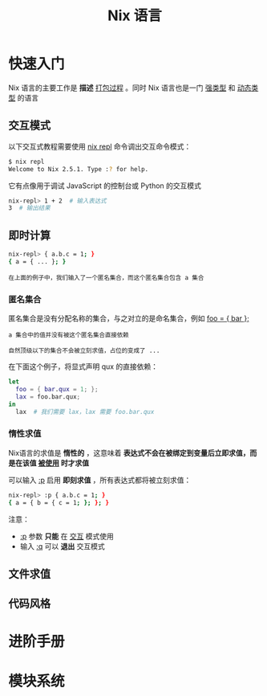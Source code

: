 #+TITLE: Nix 语言
#+HTML_HEAD: <link rel="stylesheet" type="text/css" href="css/main.css" />
#+OPTIONS: num:nil timestamp:nil ^:nil 
#+HTML_LINK_UP: concept.html
#+HTML_LINK_HOME: nixos.html
* 快速入门
Nix 语言的主要工作是 *描述* _打包过程_ 。同时 Nix 语言也是一门 _强类型_ 和 _动态类型_ 的语言

** 交互模式
以下交互式教程需要使用 _nix repl_ 命令调出交互命令模式：
#+begin_src sh
  $ nix repl
  Welcome to Nix 2.5.1. Type :? for help.
#+end_src

它有点像用于调试 JavaScript 的控制台或 Python 的交互模式

#+begin_src sh 
  nix-repl> 1 + 2  # 输入表达式
  3  # 输出结果
#+end_src

** 即时计算

#+begin_src sh 
  nix-repl> { a.b.c = 1; }
  { a = { ... }; }
#+end_src

#+begin_example
在上面的例子中，我们输入了一个匿名集合，而这个匿名集合包含 a 集合 
#+end_example

*** 匿名集合
匿名集合是没有分配名称的集合，与之对立的是命名集合，例如 _foo = { bar };_ 
#+begin_example
  a 集合中的值并没有被这个匿名集合直接依赖

  自然顶级以下的集合不会被立刻求值，占位的变成了 ... 
#+end_example

在下面这个例子，将显式声明 qux 的直接依赖：

#+begin_src nix 
  let
    foo = { bar.qux = 1; };
    lax = foo.bar.qux;
  in
    lax  # 我们需要 lax，lax 需要 foo.bar.qux
#+end_src

*** 惰性求值
Nix语言的求值是 *惰性的* ，这意味着 *表达式不会在被绑定到变量后立即求值，而是在该值 _被使用_ 时才求值* 

可以输入 _:p_ 启用 *即刻求值* ，所有表达式都将被立刻求值：

#+begin_src sh 
  nix-repl> :p { a.b.c = 1; }
  { a = { b = { c = 1; }; }; }
#+end_src

注意：
+ _:p_ 参数 *只能* 在 _交互_ 模式使用
+ 输入 _:q_ 可以 *退出* 交互模式 

** 文件求值

** 代码风格


* 进阶手册
* 模块系统
